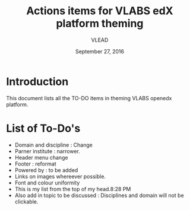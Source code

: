 #+Title: Actions items for VLABS edX platform theming 
#+Date: September 27, 2016
#+Author: VLEAD

* Introduction
  This document lists all the TO-DO items in theming VLABS openedx platform.

* List of To-Do's
  + Domain and discipline : Change
  + Parner institute : narrower.
  + Header menu change 
  + Footer : reformat
  + Powered by : to be added
  + Links on images whereever possible.
  + Font and colour uniformity
  + This is my list from the top of my head.8:28 PM
  + Also add in topic to be discussed : Disciplines and domain will not be clickable.

